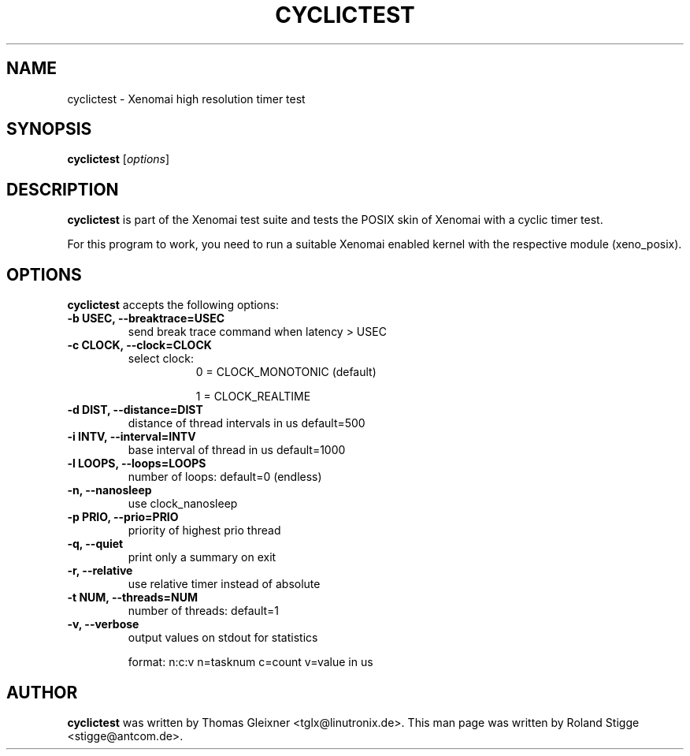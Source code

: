 '\" t
.\" ** The above line should force tbl to be a preprocessor **
.\" Man page for cyclictest
.\"
.\" Copyright (C) 2008 Roland Stigge <stigge@antcom.de>
.\"
.\" You may distribute under the terms of the GNU General Public
.\" License as specified in the file COPYING that comes with the
.\" Xenomai distribution.
.\"
.pc
.TH CYCLICTEST 1 "2008-04-01" "2.6.0" "Xenomai"
.SH NAME
cyclictest \- Xenomai high resolution timer test
.SH SYNOPSIS
.\" The general command line
.B cyclictest
.RI [ options ]
.SH DESCRIPTION
\fBcyclictest\fP is part of the Xenomai test suite and tests the POSIX skin of Xenomai with a cyclic timer test.

For this program to work, you need to run a suitable Xenomai enabled kernel with the respective module (xeno_posix).
.SH OPTIONS
\fBcyclictest\fP accepts the following options:
.TP
.B \-b USEC, \-\-breaktrace=USEC
send break trace command when latency > USEC
.TP
.B \-c CLOCK, \-\-clock=CLOCK
select clock:
.RS 1.5i
0 = CLOCK_MONOTONIC (default)
.P
1 = CLOCK_REALTIME
.RE
.TP
.B \-d DIST, \-\-distance=DIST
distance of thread intervals in us default=500
.TP
.B \-i INTV, \-\-interval=INTV
base interval of thread in us default=1000
.TP
.B \-l LOOPS, \-\-loops=LOOPS
number of loops: default=0 (endless)
.TP
.B \-n, \-\-nanosleep
use clock_nanosleep
.TP
.B \-p PRIO, \-\-prio=PRIO
priority of highest prio thread
.TP
.B \-q, \-\-quiet
print only a summary on exit
.TP
.B \-r, \-\-relative
use relative timer instead of absolute
.\".TP
.\".B \-s, \-\-system
.\"use sys_nanosleep and sys_setitimer
.TP
.B \-t NUM, \-\-threads=NUM
number of threads: default=1
.TP
.B \-v, \-\-verbose
output values on stdout for statistics

format: n:c:v n=tasknum c=count v=value in us
.SH AUTHOR
\fBcyclictest\fP was written by Thomas Gleixner <tglx@linutronix.de>. This man page
was written by Roland Stigge <stigge@antcom.de>.
